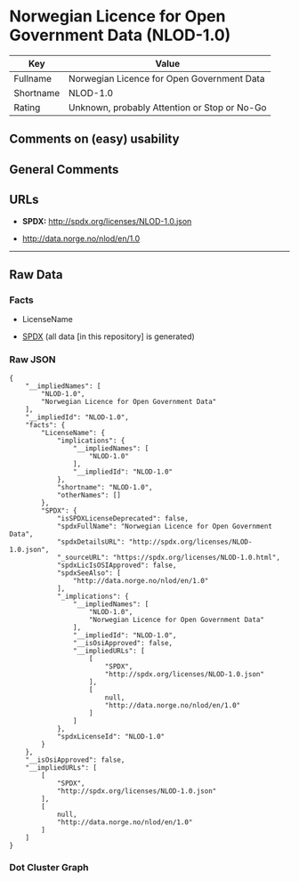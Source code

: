 * Norwegian Licence for Open Government Data (NLOD-1.0)
| Key       | Value                                        |
|-----------+----------------------------------------------|
| Fullname  | Norwegian Licence for Open Government Data   |
| Shortname | NLOD-1.0                                     |
| Rating    | Unknown, probably Attention or Stop or No-Go |

** Comments on (easy) usability

** General Comments

** URLs

- *SPDX:* http://spdx.org/licenses/NLOD-1.0.json

- http://data.norge.no/nlod/en/1.0

--------------

** Raw Data
*** Facts

- LicenseName

- [[https://spdx.org/licenses/NLOD-1.0.html][SPDX]] (all data [in this
  repository] is generated)

*** Raw JSON
#+BEGIN_EXAMPLE
  {
      "__impliedNames": [
          "NLOD-1.0",
          "Norwegian Licence for Open Government Data"
      ],
      "__impliedId": "NLOD-1.0",
      "facts": {
          "LicenseName": {
              "implications": {
                  "__impliedNames": [
                      "NLOD-1.0"
                  ],
                  "__impliedId": "NLOD-1.0"
              },
              "shortname": "NLOD-1.0",
              "otherNames": []
          },
          "SPDX": {
              "isSPDXLicenseDeprecated": false,
              "spdxFullName": "Norwegian Licence for Open Government Data",
              "spdxDetailsURL": "http://spdx.org/licenses/NLOD-1.0.json",
              "_sourceURL": "https://spdx.org/licenses/NLOD-1.0.html",
              "spdxLicIsOSIApproved": false,
              "spdxSeeAlso": [
                  "http://data.norge.no/nlod/en/1.0"
              ],
              "_implications": {
                  "__impliedNames": [
                      "NLOD-1.0",
                      "Norwegian Licence for Open Government Data"
                  ],
                  "__impliedId": "NLOD-1.0",
                  "__isOsiApproved": false,
                  "__impliedURLs": [
                      [
                          "SPDX",
                          "http://spdx.org/licenses/NLOD-1.0.json"
                      ],
                      [
                          null,
                          "http://data.norge.no/nlod/en/1.0"
                      ]
                  ]
              },
              "spdxLicenseId": "NLOD-1.0"
          }
      },
      "__isOsiApproved": false,
      "__impliedURLs": [
          [
              "SPDX",
              "http://spdx.org/licenses/NLOD-1.0.json"
          ],
          [
              null,
              "http://data.norge.no/nlod/en/1.0"
          ]
      ]
  }
#+END_EXAMPLE

*** Dot Cluster Graph
[[../dot/NLOD-1.0.svg]]
